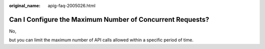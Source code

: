:original_name: apig-faq-2005026.html

.. _apig-faq-2005026:

Can I Configure the Maximum Number of Concurrent Requests?
==========================================================

No,

but you can limit the maximum number of API calls allowed within a specific period of time.
